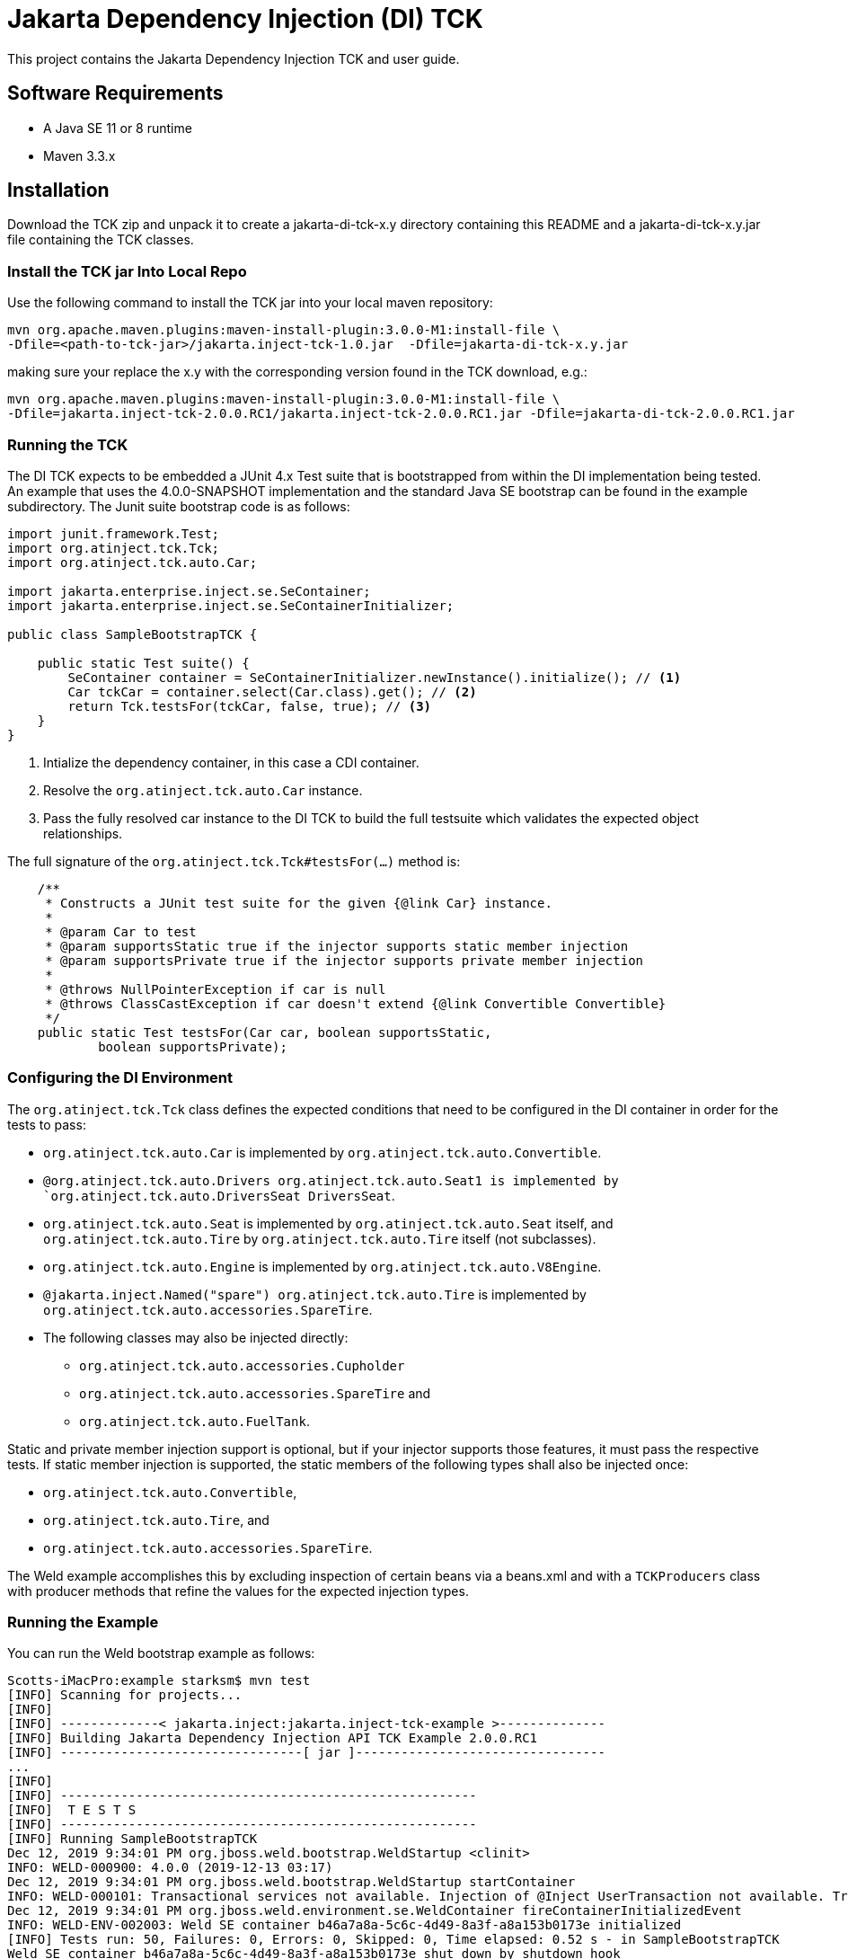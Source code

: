 = Jakarta Dependency Injection (DI) TCK

This project contains the Jakarta Dependency Injection TCK and user guide.

== Software Requirements

* A Java SE 11 or 8 runtime
* Maven 3.3.x +

== Installation

Download the TCK zip and unpack it to create a jakarta-di-tck-x.y directory containing
this README and a jakarta-di-tck-x.y.jar file containing the TCK classes.

=== Install the TCK jar Into Local Repo
Use the following command to install the TCK jar into your local maven repository:

[source,bash]
----
mvn org.apache.maven.plugins:maven-install-plugin:3.0.0-M1:install-file \
-Dfile=<path-to-tck-jar>/jakarta.inject-tck-1.0.jar  -Dfile=jakarta-di-tck-x.y.jar
----
making sure your replace the x.y with the corresponding version found in the
TCK download, e.g.:
----
mvn org.apache.maven.plugins:maven-install-plugin:3.0.0-M1:install-file \
-Dfile=jakarta.inject-tck-2.0.0.RC1/jakarta.inject-tck-2.0.0.RC1.jar -Dfile=jakarta-di-tck-2.0.0.RC1.jar
----

=== Running the TCK

The DI TCK expects to be embedded a JUnit 4.x Test suite that is bootstrapped from within the DI
implementation being tested. An example that uses the 4.0.0-SNAPSHOT implementation
and the standard Java SE bootstrap can be found in the example subdirectory. The Junit suite bootstrap
code is as follows:

[source,java]
----
import junit.framework.Test;
import org.atinject.tck.Tck;
import org.atinject.tck.auto.Car;

import jakarta.enterprise.inject.se.SeContainer;
import jakarta.enterprise.inject.se.SeContainerInitializer;

public class SampleBootstrapTCK {

    public static Test suite() {
        SeContainer container = SeContainerInitializer.newInstance().initialize(); // <1>
        Car tckCar = container.select(Car.class).get(); // <2>
        return Tck.testsFor(tckCar, false, true); // <3>
    }
}
----
<1> Intialize the dependency container, in this case a CDI container.
<2> Resolve the `org.atinject.tck.auto.Car` instance.
<3> Pass the fully resolved car instance to the DI TCK to build the full testsuite which validates
the expected object relationships.

The full signature of the `org.atinject.tck.Tck#testsFor(...)` method is:

[source,java]
----
    /**
     * Constructs a JUnit test suite for the given {@link Car} instance.
     *
     * @param Car to test
     * @param supportsStatic true if the injector supports static member injection
     * @param supportsPrivate true if the injector supports private member injection
     *
     * @throws NullPointerException if car is null
     * @throws ClassCastException if car doesn't extend {@link Convertible Convertible}
     */
    public static Test testsFor(Car car, boolean supportsStatic,
            boolean supportsPrivate);
----

=== Configuring the DI Environment
The `org.atinject.tck.Tck` class defines the expected conditions that need to be configured in
the DI container in order for the tests to pass:

* `org.atinject.tck.auto.Car` is implemented by
 `org.atinject.tck.auto.Convertible`.
* `@org.atinject.tck.auto.Drivers org.atinject.tck.auto.Seat1 is
       implemented by `org.atinject.tck.auto.DriversSeat DriversSeat`.
* `org.atinject.tck.auto.Seat` is implemented by `org.atinject.tck.auto.Seat` itself, and
`org.atinject.tck.auto.Tire` by `org.atinject.tck.auto.Tire` itself (not subclasses).
* `org.atinject.tck.auto.Engine` is implemented by `org.atinject.tck.auto.V8Engine`.
* `@jakarta.inject.Named("spare") org.atinject.tck.auto.Tire` is implemented by
     `org.atinject.tck.auto.accessories.SpareTire`.
* The following classes may also be injected directly:
** `org.atinject.tck.auto.accessories.Cupholder`
** `org.atinject.tck.auto.accessories.SpareTire` and
** `org.atinject.tck.auto.FuelTank`.

Static and private member injection support is optional, but if your injector supports those features,
it must pass the respective tests. If static member injection is supported, the static members of the
following types shall also be injected once:

* `org.atinject.tck.auto.Convertible`,
* `org.atinject.tck.auto.Tire`, and
* `org.atinject.tck.auto.accessories.SpareTire`.

The Weld example accomplishes this by excluding inspection of certain beans via a beans.xml and with a `TCKProducers`
class with producer methods that refine the values for the expected injection types.

=== Running the Example
You can run the Weld bootstrap example as follows:

[source,bash]
----
Scotts-iMacPro:example starksm$ mvn test
[INFO] Scanning for projects...
[INFO]
[INFO] -------------< jakarta.inject:jakarta.inject-tck-example >--------------
[INFO] Building Jakarta Dependency Injection API TCK Example 2.0.0.RC1
[INFO] --------------------------------[ jar ]---------------------------------
...
[INFO]
[INFO] -------------------------------------------------------
[INFO]  T E S T S
[INFO] -------------------------------------------------------
[INFO] Running SampleBootstrapTCK
Dec 12, 2019 9:34:01 PM org.jboss.weld.bootstrap.WeldStartup <clinit>
INFO: WELD-000900: 4.0.0 (2019-12-13 03:17)
Dec 12, 2019 9:34:01 PM org.jboss.weld.bootstrap.WeldStartup startContainer
INFO: WELD-000101: Transactional services not available. Injection of @Inject UserTransaction not available. Transactional observers will be invoked synchronously.
Dec 12, 2019 9:34:01 PM org.jboss.weld.environment.se.WeldContainer fireContainerInitializedEvent
INFO: WELD-ENV-002003: Weld SE container b46a7a8a-5c6c-4d49-8a3f-a8a153b0173e initialized
[INFO] Tests run: 50, Failures: 0, Errors: 0, Skipped: 0, Time elapsed: 0.52 s - in SampleBootstrapTCK
Weld SE container b46a7a8a-5c6c-4d49-8a3f-a8a153b0173e shut down by shutdown hook
[INFO]
[INFO] Results:
[INFO]
[INFO] Tests run: 50, Failures: 0, Errors: 0, Skipped: 0
[INFO]
[INFO] ------------------------------------------------------------------------
[INFO] BUILD SUCCESS
[INFO] ------------------------------------------------------------------------
[INFO] Total time:  2.545 s
[INFO] Finished at: 2019-12-19T16:59:31-06:00
[INFO] ------------------------------------------------------------------------
----


== Where to file challenges

Challenges and bug reports should be filed against the TCK project issue tracker at
https://github.com/eclipse-ee4j/injection-tck/issues
